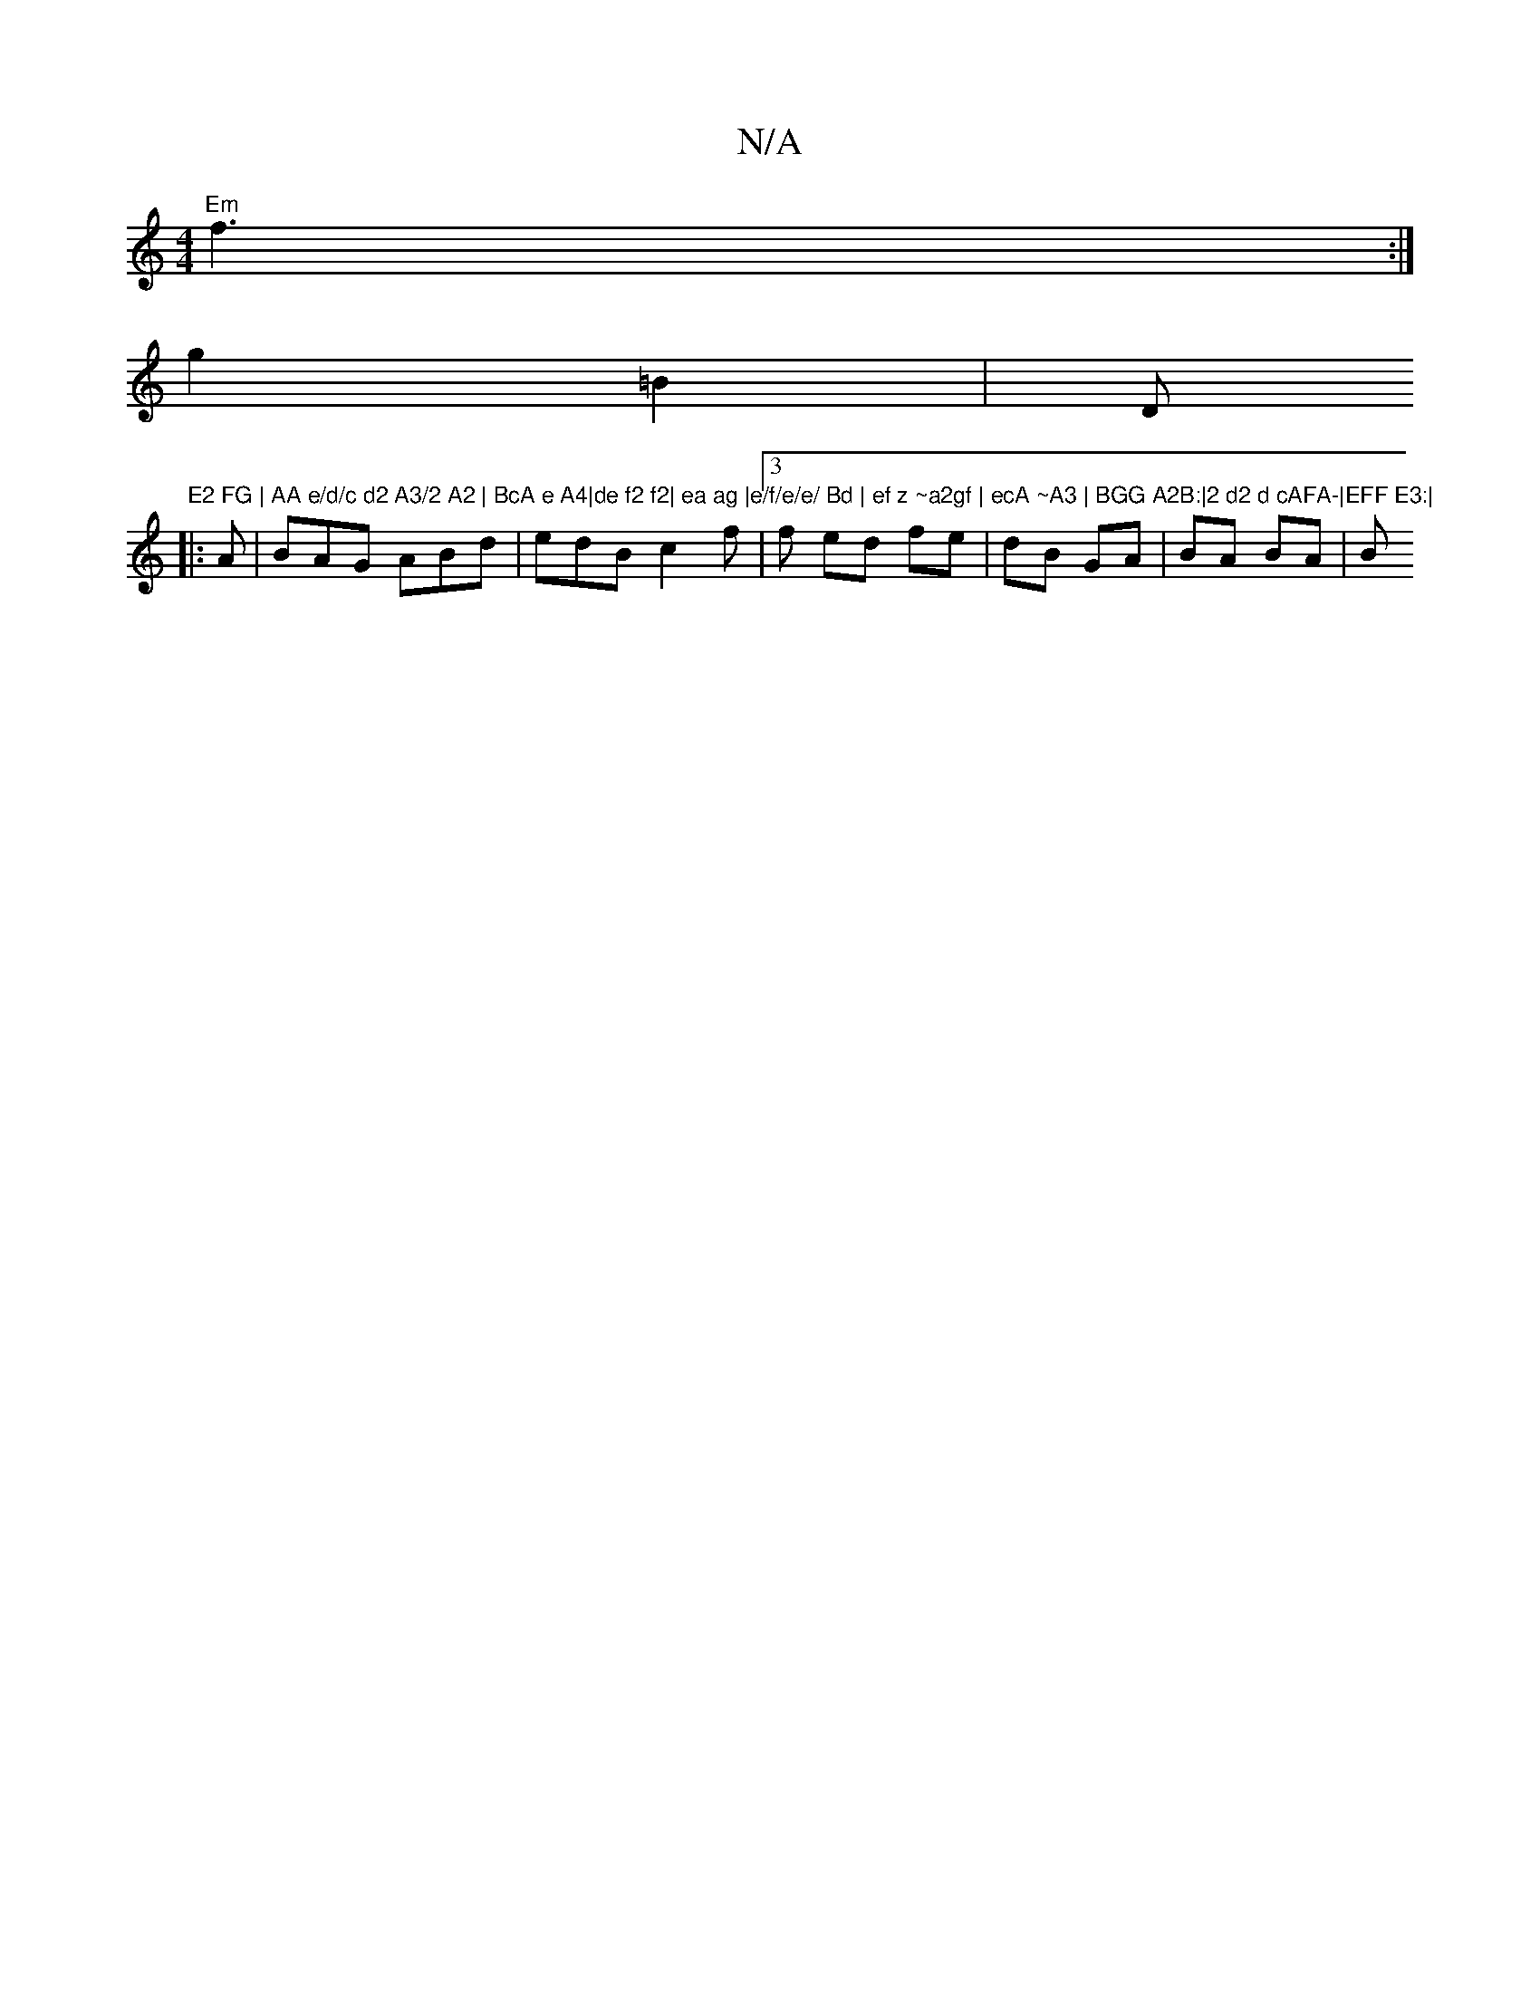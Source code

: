 X:1
T:N/A
M:4/4
R:N/A
K:Cmajor
 "Em"f3 :|
g2 =B2 |" "D"E2 FG | AA e/d/c d2 A3/2 A2 | BcA e A4|de f2 f2| ea ag |e/f/e/e/ Bd | ef z ~a2gf | ecA ~A3 | BGG A2B:|2 d2 d cAFA-|EFF E3:|
|:A|BAG ABd | edB c2 f |3f ed fe | dB GA | BA BA | B